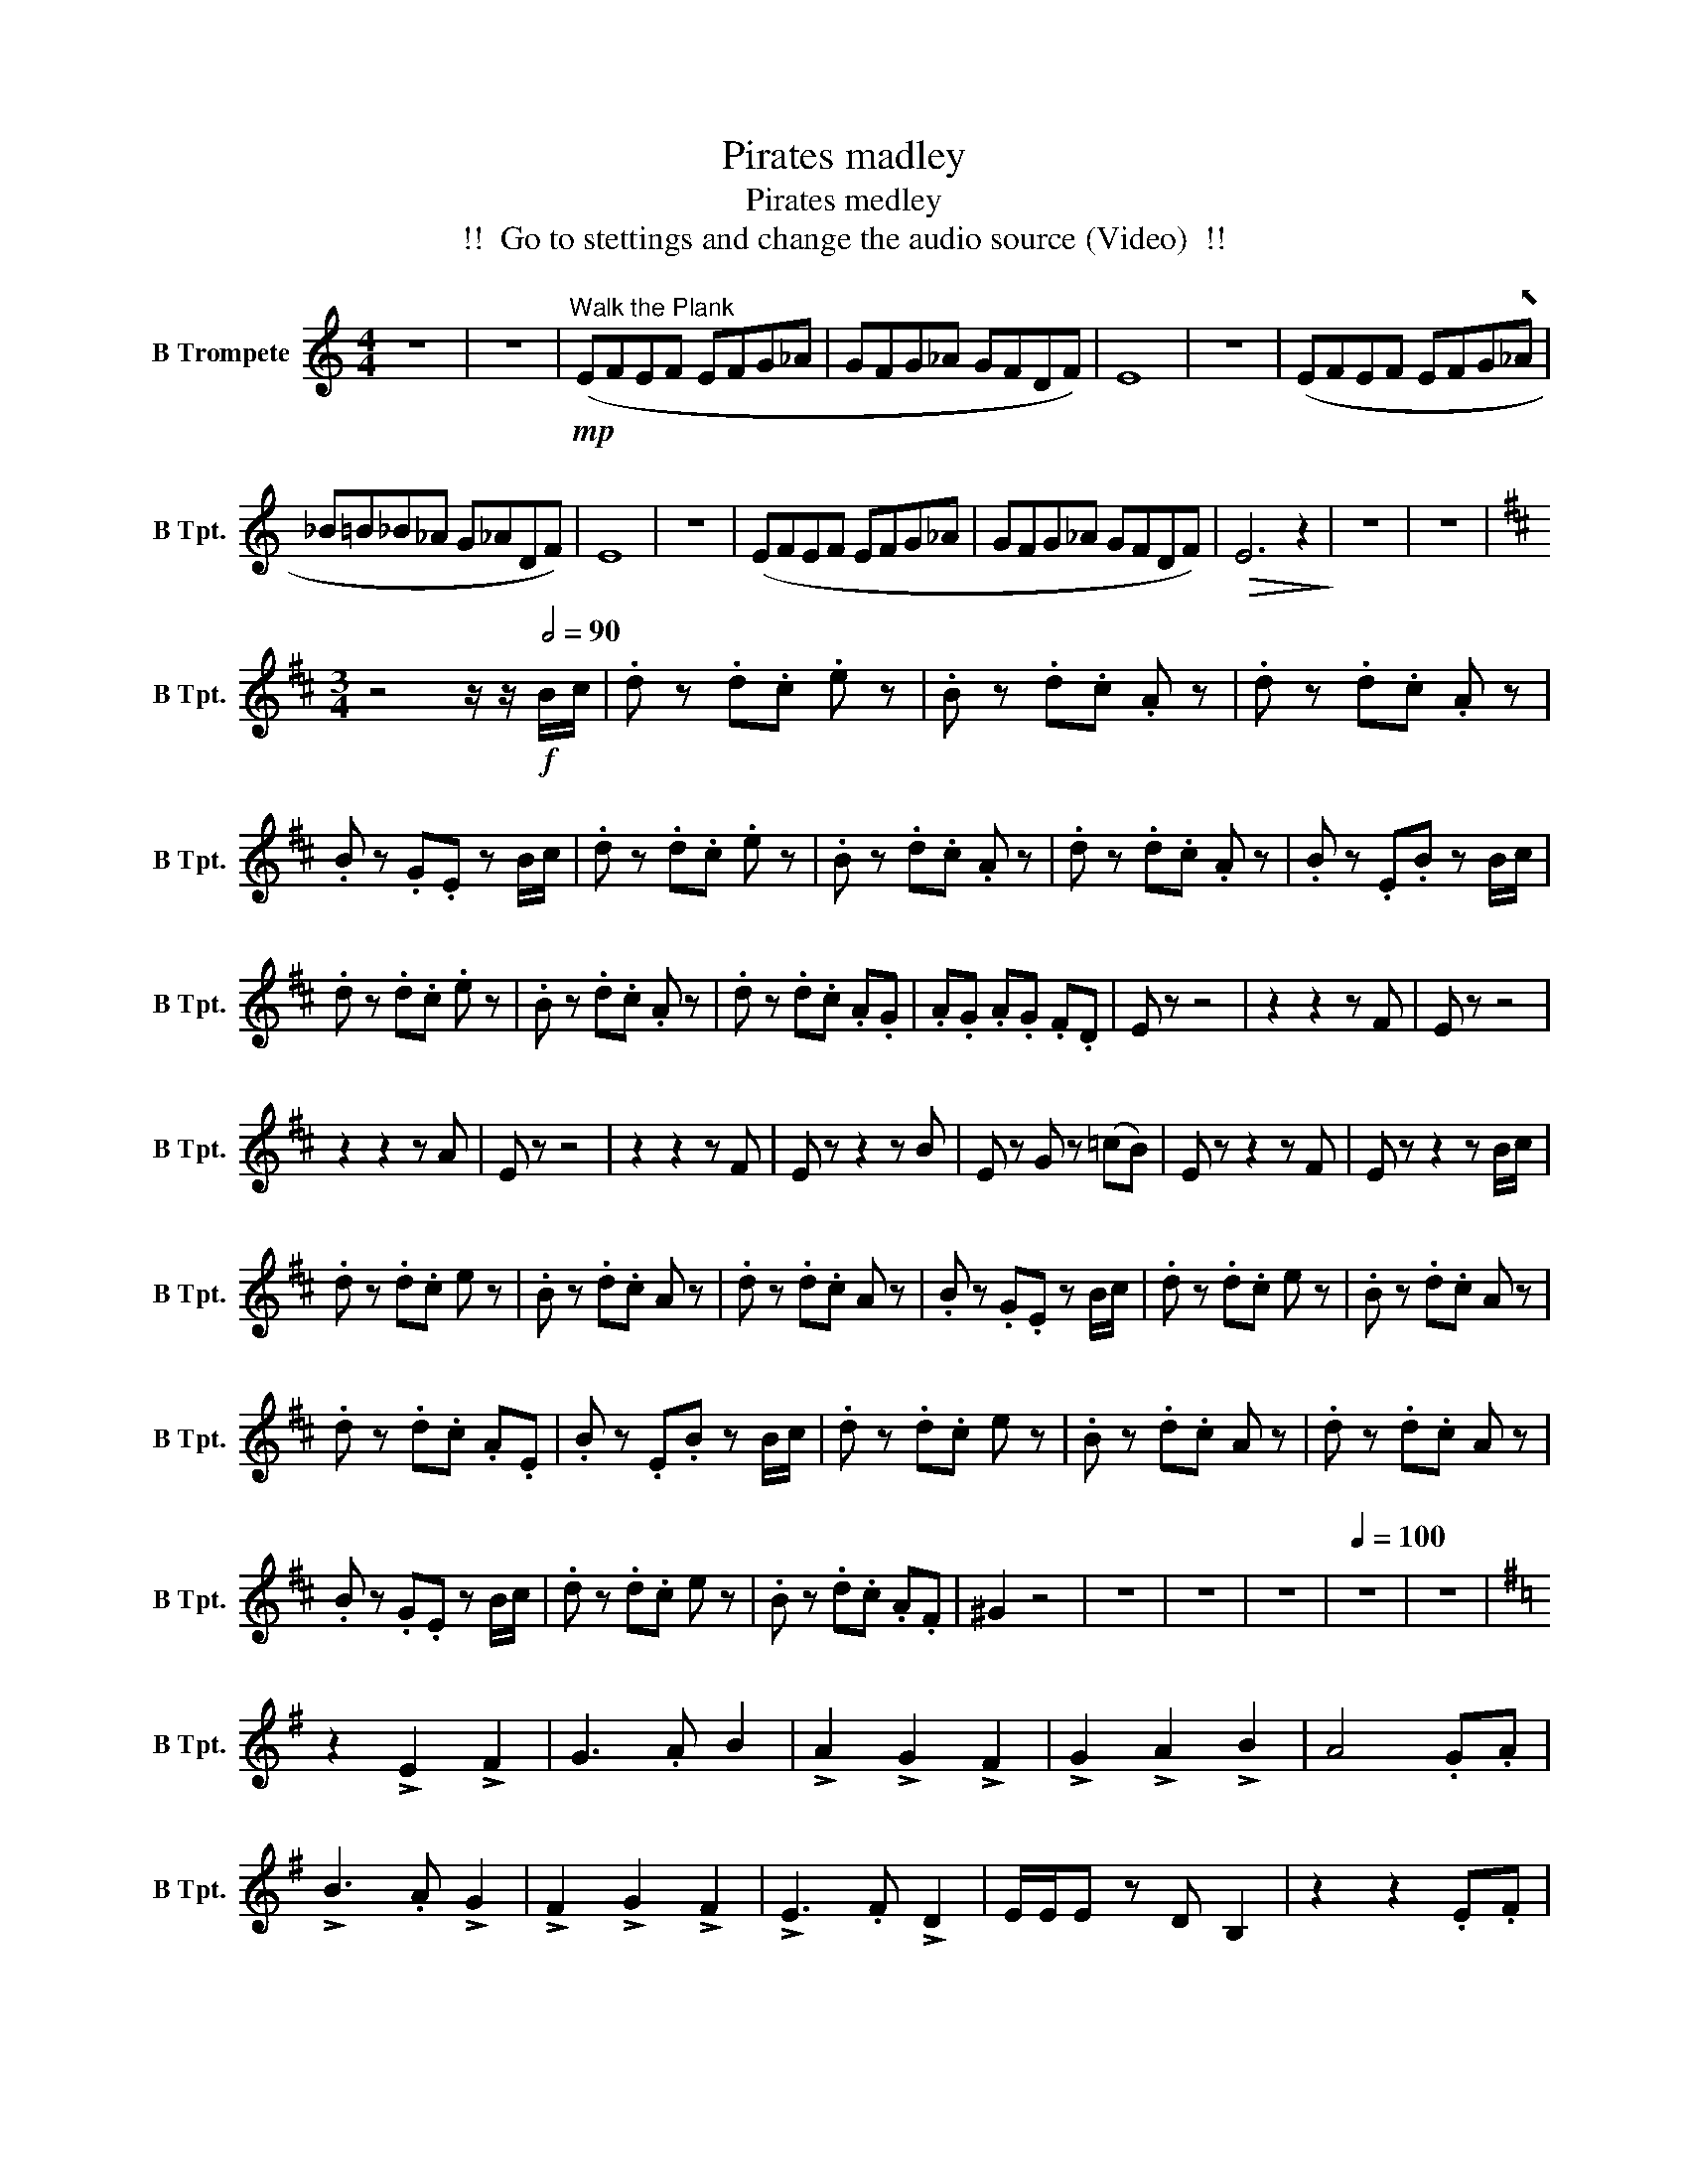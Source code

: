X:1
T:Pirates madley
T:Pirates medley
T: !!  Go to stettings and change the audio source (Video)  !!
L:1/8
M:4/4
K:none
V:1 treble transpose=-2 nm="B Trompete" snm="B Tpt."
V:1
[K:C] z8 | z8 |"^Walk the Plank"!mp! (EFEF EFG_A | GFG_A GFDF) | E8 | z8 | (EFEF EFG"^⬉"_A | %7
 _B=B_B_A G_ADF) | E8 | z8 | (EFEF EFG_A | GFG_A GFDF) |!>(! E6 z2!>)! | z8 | z8 | %15
[K:D][M:3/4] z4 z/ z/!f![Q:1/2=90] B/c/ | .d z .d.c .e z | .B z .d.c .A z | .d z .d.c .A z | %19
 .B z .G.E z B/c/ | .d z .d.c .e z | .B z .d.c .A z | .d z .d.c .A z | .B z .E.B z B/c/ | %24
 .d z .d.c .e z | .B z .d.c .A z | .d z .d.c .A.G | .A.G .A.G .F.D | E z z4 | z2 z2 z F | E z z4 | %31
 z2 z2 z A | E z z4 | z2 z2 z F | E z z2 z B | E z G z (=cB) | E z z2 z F | E z z2 z B/c/ | %38
 .d z .d.c e z | .B z .d.c A z | .d z .d.c A z | .B z .G.E z B/c/ | .d z .d.c e z | .B z .d.c A z | %44
 .d z .d.c .A.E | .B z .E.B z B/c/ | .d z .d.c e z | .B z .d.c A z | .d z .d.c A z | %49
 .B z .G.E z B/c/ | .d z .d.c e z | .B z .d.c .A.F | ^G2 z4 | z6 | z6 | z6 |[Q:1/4=100] z6 | z6 | %58
[K:G] z2 !>!E2 !>!F2 | G3 .A B2 | !>!A2 !>!G2 !>!F2 | !>!G2 !>!A2 !>!B2 | A4 .G.A | %63
 !>!B3 .A !>!G2 | !>!F2 !>!G2 !>!F2 | !>!E3 .F !>!D2 | E/E/E z D B,2 | z2 z2 .E.F | %68
 !>!G3 .F !>!G2 | !>!A2 !>!G2 !>!A2 | !>!B3 .A !>!G2 | !>!E2 z2 .E.F | !>!G2 !>!A2 !>!B2 | %73
 !>!c2 !>!E3 .A | !>!G3 .A !>!F2 | B,2 z B, (GF) | E6 | (E3 B, E2) | (F2 B,2 F2) | (G3 F E2) | %80
 F2 z2 ef | g3 (3f/e/f/ e2 | d2{/f} g2 !tenuto!B2 |{/cB} A3 G A2 | !fermata!B6 | %85
 .E z/ .D/ .E.F .G.E | .E z/ .G/ .F.D .E.B, | .E z/ .D/ .E.F .G.A | .B z .F z .D z | %89
 .E z/ .D/ .E.F .G.E | .E z/ .G/ .F.D .E.B, | .E z/ .D/ .E.F .G.A | .B z .^c z .^d z | ef g3 .a | %94
 b2 a2 g2 | f2 g2 a2 | b2 a4 | .g.a b2 a2 | !^!g2 ^f4 | z6 | z6 |[Q:1/2=90] z6 | %102
"^The Black Pearl" E2 (E=F EF) | E2 (E=F EF) | E2 (E=F EF) | E2 (E=F GF) | E2 (E=F EF) | %107
 E2 (E=F EF) | E2 (E=F EF) | E2 (E=F GF) | E2 E2 E2 | !^!E2 (3EEE (3EEE | !^!F2 (3FFF (3FFF | %113
 !^!G2 (3GGG (3GGG | .A2 .B2 .c2 | .B2 .c2 !tenuto!^d2 | .e2 .E.F .G.E | F2 E2 D2 | .E2 .E.F .G.E | %119
 F2 G2 A2 | .A2 .A.B .c.E | G2 F2 E2 | F2 E2 D2 | E2 z4 | .e2 .e.f .g.e | f2 e2 d2 | %126
 .e2 .e.f .g.e | f2 g2 a2 | .a2 .a.b .c'.e | g2 f2 e2 | f2 e2 d2 | e2 z4 | z6 | !>!B2 z4 | %134
 !>!c2 z4 | !>!B2 !>!B2 !>!B2 | !>!B!>!A z4 | !>!A2 z4 | !>!G2 z4 | !>!F2 !>!G2 z !>!F | !>!E2 z4 | %141
 b2 z4 | c'2 z4 | b2 b2 b2 | ba z4 | z6 | z6 | z6 | z6 | z2 B^c ^de | g2 z a b2 | a2 z g f2 | %152
 g2 a2 b2 | a3 z ga | b2 z a g2 | f2 g2 f2 | e2 z f d2 | e4 z2 | %158
[K:C][M:6/8][Q:1/8=80]"^The Last Shot" z6 |[K:C] (A,C D4) | (DE F4) | (FG E4) | %162
 (DC>)C!>(! D3-!>)! | D2 z2 z z |[K:Eb][M:4/4][Q:3/8=80] G2 B2 c4 | c2 d2 e4 | e2 f2 d4 | %167
 c2 B2{B} c4 | G2 B2 c4 | c2 d2 e4 | e2 f2 d4 | c2 B2 c4 | C2 E2 F4 | F2 G2 A4 | A2 B2 ^c4 | %175
 c2 B2 c2 F2 | F2 G2 A4 | A2 B2 c2 F2 | F2 A2 G4- | G3 (3(F/G/F/) !fermata!=E4 || %180
[K:G][M:6/8][Q:1/4=220] z6 | z6 | z6 | z6 | z6 | z2 z2 (B,D) | E2 E2 (EF) | G2 G2 (GA) | %188
 F2 F2 (ED) | D E2 z (B,D) | E2 E2 (EF) | G2 G2 (GA) | F2 F2 (ED) | E2 z2 (B,D) | E2 E2 (EG) | %195
 A2 A2 (AB) | c2 c2 (BA) | B E2 z (EF) | G2 G2 A2 | B E2 z (EG) | F2 F2 (GE) | F2 z2 (B,D) | %202
 E2 E2 (EF) | G2 G2 (GA) | F2 F2 (ED) | D E2 z (B,D) | E2 E2 (EF) | G2 G2 (GA) | F2 F2 (ED) | %209
 E2 z z (B,D) | E2 E2 (EG) | A2 A2 (AB) | c2 c2 (BA) | B E2 z (EF) | G2 G2 A2 | B E2 z (EG) | %216
 F2 F2 (E^D) | E z E2 F2 | G2 G G A2 | B2 z2 (GE) | B,2 z4 | c2 z2 (GE) | C2 z4 | .B,3 .E3 | %224
 ^D2 z4 | B2 B2 B2 | (cB) z4 | A2 A2 A2 | (AB) z4 | B2 B2 B2 | (cB) z4 | A2 G2 F2 | E2 z2 (EF) | %233
 G2 z .A B2 | A2 G2 F2 | G2 A2 B2 | A2 z2 (GA) | B2 z .A G2 | F2 G2 F2 | E2 z .F D2 | E2 z2 (EF) | %241
 G2 z .F G2 | A2 G2 A2 | B2 A2 G2 | E2 z z (EF) | G2 A2 B2 | c2 E2 A2 | G2 z A F2 | E2 z F ^D2 | %249
 B2 z4 | c2 z4 | B2 B2 B2 | .B.A z4 | A2 z4 | G2 z4 | .F2 .G2 .F2 | E2 z (EFG) | B2 z (EFG) | %258
 c2 z (EFG) | B2 B2 d2 | BA z4 | A2 z4 | G2 z4 | F2 G2 z f | g2 z4 |] %265

